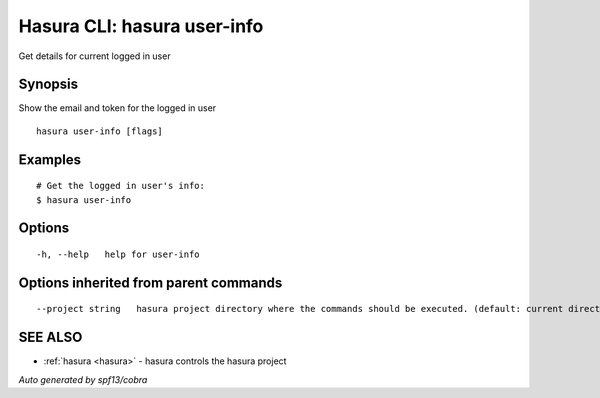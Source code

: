 .. _hasura_user-info:

Hasura CLI: hasura user-info
----------------------------

Get details for current logged in user

Synopsis
~~~~~~~~


Show the email and token for the logged in user

::

  hasura user-info [flags]

Examples
~~~~~~~~

::

    # Get the logged in user's info:
    $ hasura user-info

Options
~~~~~~~

::

  -h, --help   help for user-info

Options inherited from parent commands
~~~~~~~~~~~~~~~~~~~~~~~~~~~~~~~~~~~~~~

::

      --project string   hasura project directory where the commands should be executed. (default: current directory)

SEE ALSO
~~~~~~~~

* :ref:`hasura <hasura>` 	 - hasura controls the hasura project

*Auto generated by spf13/cobra*
